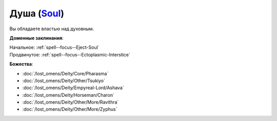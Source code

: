 .. title:: Домен души (Soul Domain)

.. rst-class:: domain
.. _Domain--Soul:

Душа (`Soul <https://2e.aonprd.com/Domains.aspx?ID=51>`_)
=============================================================================================================

Вы обладаете властью над духовным.

**Доменные заклинания**:

| Начальное: :ref:`spell--focus--Eject-Soul`
| Продвинутое: :ref:`spell--focus--Ectoplasmic-Interstice`


**Божества**:

* :doc:`/lost_omens/Deity/Core/Pharasma`
* :doc:`/lost_omens/Deity/Other/Tsukiyo`
* :doc:`/lost_omens/Deity/Empyreal-Lord/Ashava`
* :doc:`/lost_omens/Deity/Horseman/Charon`
* :doc:`/lost_omens/Deity/Other/More/Ravithra`
* :doc:`/lost_omens/Deity/Other/More/Zyphus`
